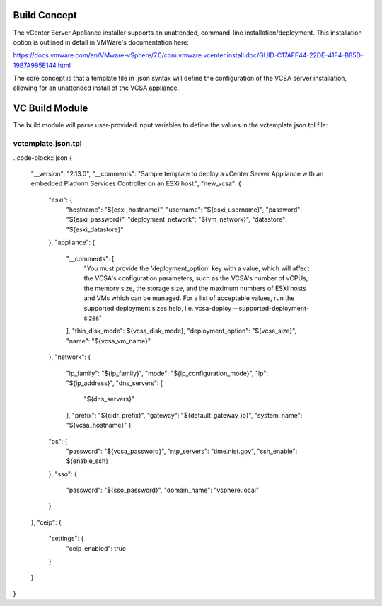 .. _Modules:

Build Concept
=============
The vCenter Server Appliance installer supports an unattended, command-line installation/deployment. This installation option is outlined in detail in VMWare's documentation here:

https://docs.vmware.com/en/VMware-vSphere/7.0/com.vmware.vcenter.install.doc/GUID-C17AFF44-22DE-41F4-B85D-19B7A995E144.html

The core concept is that a template file in .json syntax will define the configuration of the VCSA server installation, allowing for an unattended install of the VCSA appliance.

VC Build Module
===============

The build module will parse user-provided input variables to define the values in the vctemplate.json.tpl file:

vctemplate.json.tpl
###################

..code-block:: json
{
    "__version": "2.13.0",
    "__comments": "Sample template to deploy a vCenter Server Appliance with an embedded Platform Services Controller on an ESXi host.",
    "new_vcsa": {
        "esxi": {
            "hostname": "${esxi_hostname}",
            "username": "${esxi_username}",
            "password": "${esxi_password}",
            "deployment_network": "${vm_network}",
            "datastore": "${esxi_datastore}"
        },
        "appliance": {
            "__comments": [
                "You must provide the 'deployment_option' key with a value, which will affect the VCSA's configuration parameters, such as the VCSA's number of vCPUs, the memory size, the storage size, and the maximum numbers of ESXi hosts and VMs which can be managed. For a list of acceptable values, run the supported deployment sizes help, i.e. vcsa-deploy --supported-deployment-sizes"
            ],
            "thin_disk_mode": ${vcsa_disk_mode},
            "deployment_option": "${vcsa_size}",
            "name": "${vcsa_vm_name}"
        },
        "network": {
            "ip_family": "${ip_family}",
            "mode": "${ip_configuration_mode}",
            "ip": "${ip_address}",
            "dns_servers": [
                "${dns_servers}"
            ],
            "prefix": "${cidr_prefix}",
            "gateway": "${default_gateway_ip}",
            "system_name": "${vcsa_hostname}"
            },
        "os": {
            "password": "${vcsa_password}",
            "ntp_servers": "time.nist.gov",
            "ssh_enable": ${enable_ssh}
        },
        "sso": {
            "password": "${sso_password}",
            "domain_name": "vsphere.local"
        }
    },
    "ceip": {
        "settings": {
            "ceip_enabled": true
        }
    }
}